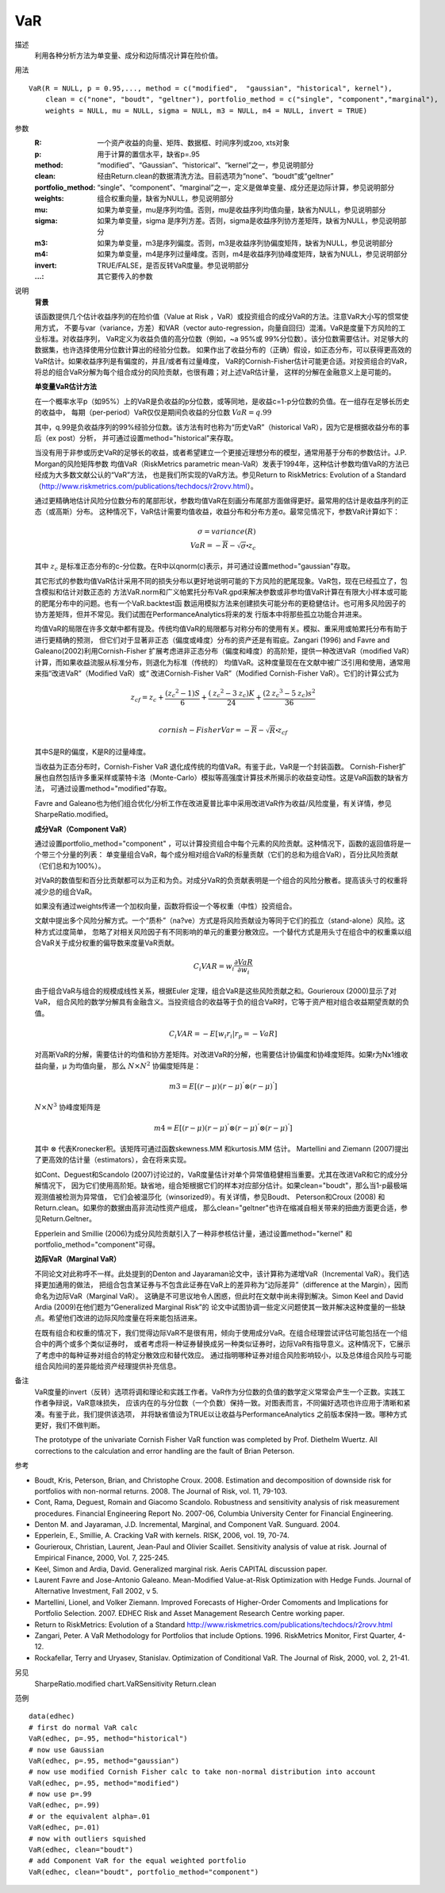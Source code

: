 VaR
===

描述
    利用各种分析方法为单变量、成分和边际情况计算在险价值。

用法
::

    VaR(R = NULL, p = 0.95,..., method = c("modified",  "gaussian", "historical", kernel"),
        clean = c("none", "boudt", "geltner"), portfolio_method = c("single", "component","marginal"),
        weights = NULL, mu = NULL, sigma = NULL, m3 = NULL, m4 = NULL, invert = TRUE)

参数
    :R: 一个资产收益的向量、矩阵、数据框、时间序列或zoo, xts对象
    :p: 用于计算的置信水平，缺省p=.95
    :method: “modified”、“Gaussian”、“historical”、“kernel”之一，参见说明部分
    :clean: 经由Return.clean的数据清洗方法。目前选项为“none”、“boudt”或“geltner”
    :portfolio_method: “single”、“component”、“marginal”之一，定义是做单变量、成分还是边际计算，参见说明部分
    :weights: 组合权重向量，缺省为NULL，参见说明部分
    :mu: 如果为单变量，mu是序列均值。否则，mu是收益序列均值向量，缺省为NULL，参见说明部分
    :sigma: 如果为单变量，sigma 是序列方差。否则，sigma是收益序列协方差矩阵，缺省为NULL，参见说明部分
    :m3: 如果为单变量，m3是序列偏度。否则，m3是收益序列协偏度矩阵，缺省为NULL，参见说明部分
    :m4: 如果为单变量，m4是序列过量峰度。否则，m4是收益序列协峰度矩阵，缺省为NULL，参见说明部分
    :invert: TRUE/FALSE，是否反转VaR度量。参见说明部分
    :...: 其它要传入的参数

说明
    **背景**

    该函数提供几个估计收益序列的在险价值（Value at Risk ，VaR）或投资组合的成分VaR的方法。注意VaR大小写的惯常使用方式，
    不要与var（variance，方差）和VAR（vector auto-regression，向量自回归）混淆。VaR是度量下方风险的工业标准。对收益序列，
    VaR定义为收益负值的高分位数（例如，~a 95%或 99%分位数）。该分位数需要估计。对足够大的数据集，也许选择使用分位数计算出的经验分位数。
    如果作出了收益分布的（正确）假设，如正态分布，可以获得更高效的VaR估计。如果收益序列是有偏度的，并且/或者有过量峰度，
    VaR的Cornish-Fisher估计可能更合适。对投资组合的VaR，将总的组合VaR分解为每个组合成分的风险贡献，也很有趣；对上述VaR估计量，
    这样的分解在金融意义上是可能的。

    **单变量VaR估计方法**

    在一个概率水平p（如95%）上的VaR是负收益的p分位数，或等同地，是收益c=1-p分位数的负值。在一组存在足够长历史的收益中，
    每期（per-period）VaR仅仅是期间负收益的分位数 :math:`VaR=q.99`

    其中，q.99是负收益序列的99%经验分位数。该方法有时也称为“历史VaR”（historical VaR），因为它是根据收益分布的事后（ex post）分析，
    并可通过设置method="historical"来存取。

    当没有用于非参或历史VaR的足够长的收益，或者希望建立一个更接近理想分布的模型，通常用基于分布的参数估计。J.P. Morgan的风险矩阵参数
    均值VaR（RiskMetrics parametric mean-VaR）发表于1994年，这种估计参数均值VaR的方法已经成为大多数文献公认的“VaR”方法，
    也是我们所实现的VaR方法。参见Return to RiskMetrics: Evolution of a Standard
    （http://www.riskmetrics.com/publications/techdocs/r2rovv.html）。

    通过更精确地估计风险分位数分布的尾部形状，参数均值VaR在刻画分布尾部方面做得更好。最常用的估计是收益序列的正态（或高斯）分布。
    这种情况下，VaR估计需要均值收益，收益分布和分布方差σ。最常见情况下，参数VaR计算如下：

    .. math::

        \sigma=variance(R)\\
        VaR=-\overline{R}-\sqrt{\sigma}\centerdot{\mathit{z}_c}

    其中 :math:`\mathit{z}_c` 是标准正态分布的c-分位数。在R中以qnorm(c)表示，并可通过设置method="gaussian"存取。

    其它形式的参数均值VaR估计采用不同的损失分布以更好地说明可能的下方风险的肥尾现象。VaR包，现在已经孤立了，包含模拟和估计对数正态的
    方法VaR.norm和广义帕累托分布VaR.gpd来解决参数或非参均值VaR计算在有限大小样本或可能的肥尾分布中的问题。也有一个VaR.backtest函
    数运用模拟方法来创建损失可能分布的更稳健估计。也可用多风险因子的协方差矩阵，但并不常见。我们试图在PerformanceAnalytics将来的发
    行版本中将那些孤立功能合并进来。

    均值VaR的局限在许多文献中都有提及。传统均值VaR的局限都与对称分布的使用有关。模拟、重采用或帕累托分布有助于进行更精确的预测，
    但它们对于显著非正态（偏度或峰度）分布的资产还是有瑕疵。Zangari (1996) and Favre and Galeano(2002)利用Cornish-Fisher
    扩展考虑进非正态分布（偏度和峰度）的高阶矩，提供一种改进VaR（modified VaR）计算，而如果收益流服从标准分布，则退化为标准（传统的）
    均值VaR。这种度量现在在文献中被广泛引用和使用，通常用来指“改进VaR”（Modified VaR）或“
    改进Cornish-Fisher VaR”（Modified Cornish-Fisher VaR）。它们的计算公式为

    .. math::

        \mathit{z}_{cf}=\mathit{z}_c+\frac{({{\mathit{z}}_c}^2-1)S}{6}+\frac{({{\mathit{z}}_c}^2-3{\mathit{z}_c})K}{24}+\frac{({{2\mathit{z}}_c}^3-5{\mathit{z}_c}){\mathit{s}^2}}{36}\\

        cornish-FisherVar=-\overline{R}-\sqrt{R}\centerdot\mathit{z}_{cf}

    其中S是R的偏度，K是R的过量峰度。

    当收益为正态分布时，Cornish-Fisher VaR 退化成传统的均值VaR。有鉴于此，VaR是一个封装函数。
    Cornish-Fisher扩展也自然包括许多重采样或蒙特卡洛（Monte-Carlo）模拟等高强度计算技术所揭示的收益变动性。这是VaR函数的缺省方法，
    可通过设置method="modified"存取。

    Favre and Galeano也为他们组合优化/分析工作在改进夏普比率中采用改进VaR作为收益/风险度量，有关详情，参见SharpeRatio.modified。

    **成分VaR（Component VaR）**

    通过设置portfolio_method="component" ，可以计算投资组合中每个元素的风险贡献。这种情况下，函数的返回值将是一个带三个分量的列表：
    单变量组合VaR，每个成分相对组合VaR的标量贡献（它们的总和为组合VaR），百分比风险贡献（它们总和为100%）。

    对VaR的数值型和百分比贡献都可以为正和为负。对成分VaR的负贡献表明是一个组合的风险分散者。提高该头寸的权重将减少总的组合VaR。

    如果没有通过weights传递一个加权向量，函数将假设一个等权重（中性）投资组合。

    文献中提出多个风险分解方式。一个“质朴”（na?ve）方式是将风险贡献设为等同于它们的孤立（stand-alone）风险。这种方式过度简单，
    忽略了对相关风险因子有不同影响的单元的重要分散效应。一个替代方式是用头寸在组合中的权重乘以组合VaR关于成分权重的偏导数来度量VaR贡献。

    .. math::

        C_i{VAR}=\mathit{w}_i\frac{\partial{VaR}}{\partial\mathit{w}_i}

    由于组合VaR与组合的规模成线性关系，根据Euler 定理，组合VaR是这些风险贡献之和。Gourieroux (2000)显示了对VaR，
    组合风险的数学分解具有金融含义。当投资组合的收益等于负的组合VaR时，它等于资产相对组合收益期望贡献的负值。

    .. math::

        C_i{VAR}=-E[\mathit{w}_i\mathit{r}_i|\mathit{r}_p=-VaR]

    对高斯VaR的分解，需要估计的均值和协方差矩阵。对改进VaR的分解，也需要估计协偏度和协峰度矩阵。如果r为Nx1维收益向量，μ 为均值向量，
    那么 :math:`N\times{N}^2` 协偏度矩阵是：

    .. math::

        m3=E[(r-\mu){(r-\mu)}^{'}\otimes{(r-\mu)}^{'}]

    :math:`N\times{N}^3` 协峰度矩阵是

    .. math::

        m4=E[(r-\mu){(r-\mu)}^{'}\otimes{(r-\mu)}^{'}\otimes{(r-\mu)}^{'}]

    其中 :math:`\otimes` 代表Kronecker积。该矩阵可通过函数skewness.MM 和kurtosis.MM 估计。
    Martellini and Ziemann (2007)提出了更高效的估计量（estimators），会在将来实现。

    如Cont、Deguest和Scandolo (2007)讨论过的，VaR度量估计对单个异常值稳健相当重要。尤其在改进VaR和它的成分分解情况下，
    因为它们使用高阶矩。缺省地，组合矩根据它们的样本对应部分估计。如果clean="boudt"，那么当1-p最极端观测值被检测为异常值，
    它们会被温莎化（winsorized9）。有关详情，参见Boudt、 Peterson和Croux (2008) 和Return.clean。如果你的数据由高非流动性资产组成，
    那么clean="geltner"也许在缩减自相关带来的扭曲方面更合适，参见Return.Geltner。

    Epperlein and Smillie (2006)为成分风险贡献引入了一种非参核估计量，通过设置method="kernel" 和portfolio_method="component"可得。

    **边际VaR（Marginal VaR）**

    不同论文对此称呼不一样。此处提到的Denton and Jayaraman论文中，该计算称为递增VaR（Incremental VaR）。我们选择更加通用的做法，
    把组合包含某证券与不包含此证券在VaR上的差异称为“边际差异”（difference at the Margin），因而命名为边际VaR（Marginal VaR）。
    这确是不可思议地令人困惑，但此时在文献中尚未得到解决。Simon Keel and David Ardia (2009)在他们题为“Generalized Marginal Risk”的
    论文中试图协调一些定义问题使其一致并解决这种度量的一些缺点。希望他们改进的边际风险度量在将来能包括进来。

    在既有组合和权重的情况下，我们觉得边际VaR不是很有用，倾向于使用成分VaR。在组合经理尝试评估可能包括在一个组合中的两个或多个类似证券时，
    或者考虑将一种证券替换成另一种类似证券时，边际VaR有指导意义。这种情况下，它展示了考虑中的每种证券对组合的特定分散效应和替代效应。
    通过指明哪种证券对组合风险影响较小，以及总体组合风险与可能组合风险间的差异能给资产经理提供补充信息。

备注
    VaR度量的invert（反转）选项将调和理论和实践工作者。VaR作为分位数的负值的数学定义常常会产生一个正数。实践工作者争辩说，VaR意味损失，
    应该内在的与分位数（一个负数）保持一致。对图表而言，不同偏好选项也许应用于清晰和紧凑。有鉴于此，我们提供该选项，
    并将缺省值设为TRUE以让收益与PerformanceAnalytics 之前版本保持一致。哪种方式更好，我们不做判断。

    The prototype of the univariate Cornish Fisher VaR function was completed by Prof. Diethelm Wuertz.
    All corrections to the calculation and error handling are the fault of Brian Peterson.

参考

* Boudt, Kris, Peterson, Brian, and Christophe Croux. 2008. Estimation and decomposition of downside risk for portfolios with non-normal returns. 2008. The Journal of Risk, vol. 11, 79-103.
* Cont, Rama, Deguest, Romain and Giacomo Scandolo. Robustness and sensitivity analysis of risk measurement procedures. Financial Engineering Report No. 2007-06, Columbia University Center for Financial Engineering.
* Denton M. and Jayaraman, J.D. Incremental, Marginal, and Component VaR. Sunguard. 2004.
* Epperlein, E., Smillie, A. Cracking VaR with kernels. RISK, 2006, vol. 19, 70-74.
* Gourieroux, Christian, Laurent, Jean-Paul and Olivier Scaillet. Sensitivity analysis of value at risk. Journal of Empirical Finance, 2000, Vol. 7, 225-245.
* Keel, Simon and Ardia, David. Generalized marginal risk. Aeris CAPITAL discussion paper.
* Laurent Favre and Jose-Antonio Galeano. Mean-Modified Value-at-Risk Optimization with Hedge Funds. Journal of Alternative Investment, Fall 2002, v 5.
* Martellini, Lionel, and Volker Ziemann. Improved Forecasts of Higher-Order Comoments and Implications for Portfolio Selection. 2007. EDHEC Risk and Asset Management Research Centre working paper.
* Return to RiskMetrics: Evolution of a Standard http://www.riskmetrics.com/publications/techdocs/r2rovv.html
* Zangari, Peter. A VaR Methodology for Portfolios that include Options. 1996. RiskMetrics Monitor, First Quarter, 4-12.
* Rockafellar, Terry and Uryasev, Stanislav. Optimization of Conditional VaR. The Journal of Risk, 2000, vol. 2, 21-41.

另见
    SharpeRatio.modified chart.VaRSensitivity Return.clean

范例
::

    data(edhec)
    # first do normal VaR calc
    VaR(edhec, p=.95, method="historical")
    # now use Gaussian
    VaR(edhec, p=.95, method="gaussian")
    # now use modified Cornish Fisher calc to take non-normal distribution into account
    VaR(edhec, p=.95, method="modified")
    # now use p=.99
    VaR(edhec, p=.99)
    # or the equivalent alpha=.01
    VaR(edhec, p=.01)
    # now with outliers squished
    VaR(edhec, clean="boudt")
    # add Component VaR for the equal weighted portfolio
    VaR(edhec, clean="boudt", portfolio_method="component")

